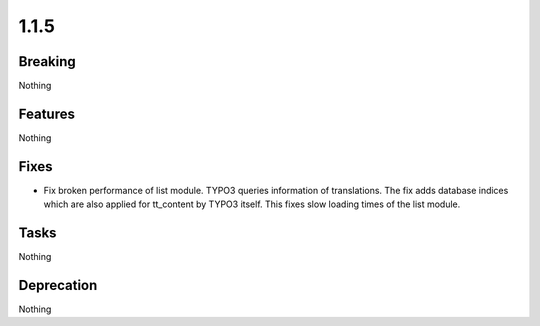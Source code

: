 1.1.5
=====

Breaking
--------

Nothing

Features
--------

Nothing

Fixes
-----

* Fix broken performance of list module.
  TYPO3 queries information of translations.
  The fix adds database indices which are also applied for tt_content by TYPO3 itself.
  This fixes slow loading times of the list module.

Tasks
-----

Nothing

Deprecation
-----------

Nothing
